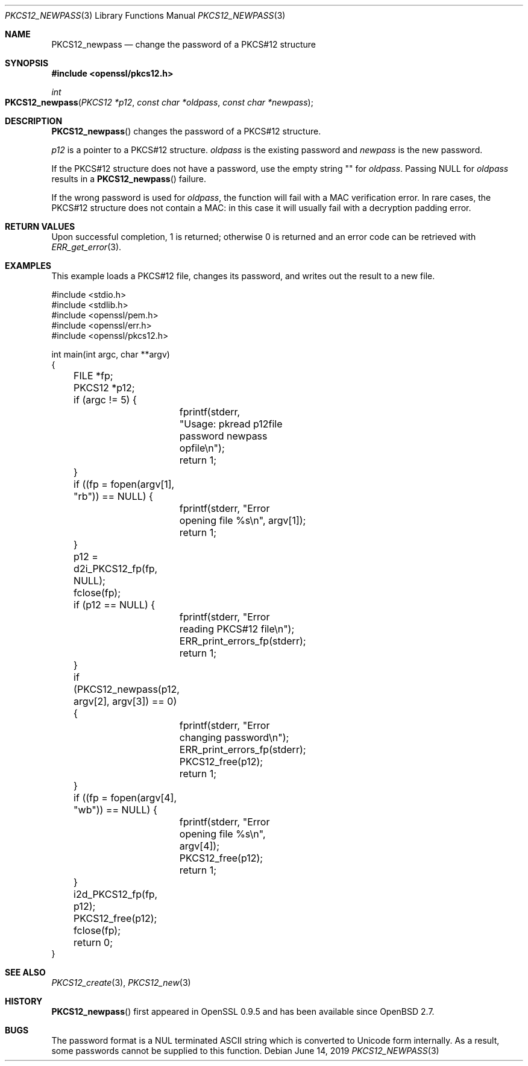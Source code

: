.\"	$OpenBSD: PKCS12_newpass.3,v 1.4 2019/06/14 13:59:32 schwarze Exp $
.\"	OpenSSL c95a8b4e May 5 14:26:26 2016 +0100
.\"
.\" This file was written by Jeffrey Walton <noloader@gmail.com>.
.\" Copyright (c) 2016 The OpenSSL Project.  All rights reserved.
.\"
.\" Redistribution and use in source and binary forms, with or without
.\" modification, are permitted provided that the following conditions
.\" are met:
.\"
.\" 1. Redistributions of source code must retain the above copyright
.\"    notice, this list of conditions and the following disclaimer.
.\"
.\" 2. Redistributions in binary form must reproduce the above copyright
.\"    notice, this list of conditions and the following disclaimer in
.\"    the documentation and/or other materials provided with the
.\"    distribution.
.\"
.\" 3. All advertising materials mentioning features or use of this
.\"    software must display the following acknowledgment:
.\"    "This product includes software developed by the OpenSSL Project
.\"    for use in the OpenSSL Toolkit. (http://www.openssl.org/)"
.\"
.\" 4. The names "OpenSSL Toolkit" and "OpenSSL Project" must not be used to
.\"    endorse or promote products derived from this software without
.\"    prior written permission. For written permission, please contact
.\"    openssl-core@openssl.org.
.\"
.\" 5. Products derived from this software may not be called "OpenSSL"
.\"    nor may "OpenSSL" appear in their names without prior written
.\"    permission of the OpenSSL Project.
.\"
.\" 6. Redistributions of any form whatsoever must retain the following
.\"    acknowledgment:
.\"    "This product includes software developed by the OpenSSL Project
.\"    for use in the OpenSSL Toolkit (http://www.openssl.org/)"
.\"
.\" THIS SOFTWARE IS PROVIDED BY THE OpenSSL PROJECT ``AS IS'' AND ANY
.\" EXPRESSED OR IMPLIED WARRANTIES, INCLUDING, BUT NOT LIMITED TO, THE
.\" IMPLIED WARRANTIES OF MERCHANTABILITY AND FITNESS FOR A PARTICULAR
.\" PURPOSE ARE DISCLAIMED.  IN NO EVENT SHALL THE OpenSSL PROJECT OR
.\" ITS CONTRIBUTORS BE LIABLE FOR ANY DIRECT, INDIRECT, INCIDENTAL,
.\" SPECIAL, EXEMPLARY, OR CONSEQUENTIAL DAMAGES (INCLUDING, BUT
.\" NOT LIMITED TO, PROCUREMENT OF SUBSTITUTE GOODS OR SERVICES;
.\" LOSS OF USE, DATA, OR PROFITS; OR BUSINESS INTERRUPTION)
.\" HOWEVER CAUSED AND ON ANY THEORY OF LIABILITY, WHETHER IN CONTRACT,
.\" STRICT LIABILITY, OR TORT (INCLUDING NEGLIGENCE OR OTHERWISE)
.\" ARISING IN ANY WAY OUT OF THE USE OF THIS SOFTWARE, EVEN IF ADVISED
.\" OF THE POSSIBILITY OF SUCH DAMAGE.
.\"
.Dd $Mdocdate: June 14 2019 $
.Dt PKCS12_NEWPASS 3
.Os
.Sh NAME
.Nm PKCS12_newpass
.Nd change the password of a PKCS#12 structure
.Sh SYNOPSIS
.In openssl/pkcs12.h
.Ft int
.Fo PKCS12_newpass
.Fa "PKCS12 *p12"
.Fa "const char *oldpass"
.Fa "const char *newpass"
.Fc
.Sh DESCRIPTION
.Fn PKCS12_newpass
changes the password of a PKCS#12 structure.
.Pp
.Fa p12
is a pointer to a PKCS#12 structure.
.Fa oldpass
is the existing password and
.Fa newpass
is the new password.
.Pp
If the PKCS#12 structure does not have a password, use the empty
string
.Qq \&
for
.Fa oldpass .
Passing
.Dv NULL
for
.Fa oldpass
results in a
.Fn PKCS12_newpass
failure.
.Pp
If the wrong password is used for
.Fa oldpass ,
the function will fail with a MAC verification error.
In rare cases, the PKCS#12 structure does not contain a MAC:
in this case it will usually fail with a decryption padding error.
.Sh RETURN VALUES
Upon successful completion, 1 is returned;
otherwise 0 is returned and an error code can be retrieved with
.Xr ERR_get_error 3 .
.Sh EXAMPLES
This example loads a PKCS#12 file, changes its password,
and writes out the result to a new file.
.Bd -literal
#include <stdio.h>
#include <stdlib.h>
#include <openssl/pem.h>
#include <openssl/err.h>
#include <openssl/pkcs12.h>

int main(int argc, char **argv)
{
	FILE *fp;
	PKCS12 *p12;
	if (argc != 5) {
		fprintf(stderr,
		    "Usage: pkread p12file password newpass opfile\en");
		return 1;
	}
	if ((fp = fopen(argv[1], "rb")) == NULL) {
		fprintf(stderr, "Error opening file %s\en", argv[1]);
		return 1;
	}
	p12 = d2i_PKCS12_fp(fp, NULL);
	fclose(fp);
	if (p12 == NULL) {
		fprintf(stderr, "Error reading PKCS#12 file\en");
		ERR_print_errors_fp(stderr);
		return 1;
	}
	if (PKCS12_newpass(p12, argv[2], argv[3]) == 0) {
		fprintf(stderr, "Error changing password\en");
		ERR_print_errors_fp(stderr);
		PKCS12_free(p12);
		return 1;
	}
	if ((fp = fopen(argv[4], "wb")) == NULL) {
		fprintf(stderr, "Error opening file %s\en", argv[4]);
		PKCS12_free(p12);
		return 1;
	}
	i2d_PKCS12_fp(fp, p12);
	PKCS12_free(p12);
	fclose(fp);
	return 0;
}
.Ed
.Sh SEE ALSO
.Xr PKCS12_create 3 ,
.Xr PKCS12_new 3
.Sh HISTORY
.Fn PKCS12_newpass
first appeared in OpenSSL 0.9.5 and has been available since
.Ox 2.7 .
.Sh BUGS
The password format is a NUL terminated ASCII string which is
converted to Unicode form internally.
As a result, some passwords cannot be supplied to this function.
